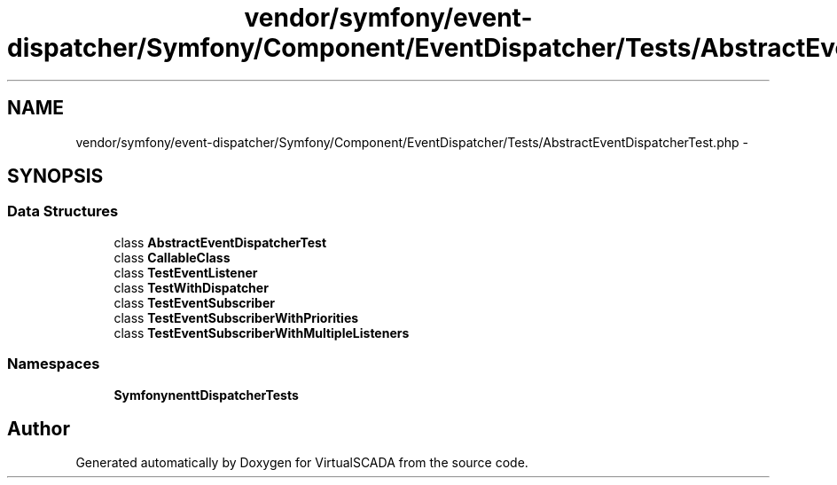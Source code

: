 .TH "vendor/symfony/event-dispatcher/Symfony/Component/EventDispatcher/Tests/AbstractEventDispatcherTest.php" 3 "Tue Apr 14 2015" "Version 1.0" "VirtualSCADA" \" -*- nroff -*-
.ad l
.nh
.SH NAME
vendor/symfony/event-dispatcher/Symfony/Component/EventDispatcher/Tests/AbstractEventDispatcherTest.php \- 
.SH SYNOPSIS
.br
.PP
.SS "Data Structures"

.in +1c
.ti -1c
.RI "class \fBAbstractEventDispatcherTest\fP"
.br
.ti -1c
.RI "class \fBCallableClass\fP"
.br
.ti -1c
.RI "class \fBTestEventListener\fP"
.br
.ti -1c
.RI "class \fBTestWithDispatcher\fP"
.br
.ti -1c
.RI "class \fBTestEventSubscriber\fP"
.br
.ti -1c
.RI "class \fBTestEventSubscriberWithPriorities\fP"
.br
.ti -1c
.RI "class \fBTestEventSubscriberWithMultipleListeners\fP"
.br
.in -1c
.SS "Namespaces"

.in +1c
.ti -1c
.RI " \fBSymfony\\Component\\EventDispatcher\\Tests\fP"
.br
.in -1c
.SH "Author"
.PP 
Generated automatically by Doxygen for VirtualSCADA from the source code\&.
